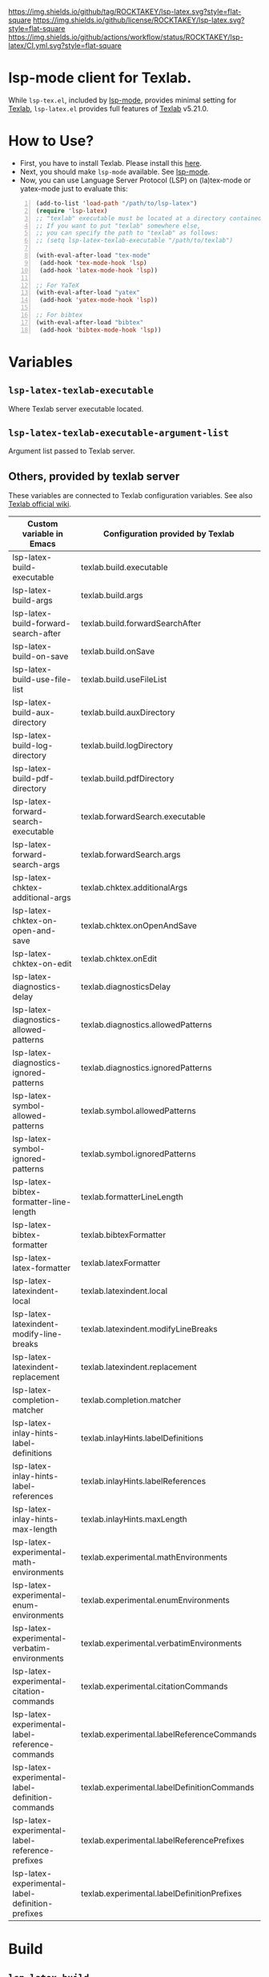 [[https://github.com/ROCKTAKEY/lsp-latex][https://img.shields.io/github/tag/ROCKTAKEY/lsp-latex.svg?style=flat-square]]
[[file:LICENSE][https://img.shields.io/github/license/ROCKTAKEY/lsp-latex.svg?style=flat-square]]
[[https://github.com/ROCKTAKEY/lsp-latex/actions][https://img.shields.io/github/actions/workflow/status/ROCKTAKEY/lsp-latex/CI.yml.svg?style=flat-square]]
[[https://melpa.org/#/lsp-latex][file:https://melpa.org/packages/lsp-latex-badge.svg]]
* lsp-mode client for Texlab.
While =lsp-tex.el=, included by [[https://github.com/emacs-lsp/lsp-mode][lsp-mode]], provides minimal setting for [[https://github.com/latex-lsp/texlab][Texlab]],
=lsp-latex.el= provides full features of [[https://github.com/latex-lsp/texlab][Texlab]] v5.21.0.

* How to Use?
  - First, you have to install Texlab.
    Please install this [[https://github.com/latex-lsp/texlab/releases][here]].
  - Next, you should make ~lsp-mode~ available. See [[https://github.com/emacs-lsp/lsp-mode][lsp-mode]].
  - Now, you can use Language Server Protocol (LSP) on (la)tex-mode or yatex-mode just to evaluate this:

#+BEGIN_SRC emacs-lisp -n
  (add-to-list 'load-path "/path/to/lsp-latex")
  (require 'lsp-latex)
  ;; "texlab" executable must be located at a directory contained in `exec-path'.
  ;; If you want to put "texlab" somewhere else,
  ;; you can specify the path to "texlab" as follows:
  ;; (setq lsp-latex-texlab-executable "/path/to/texlab")

  (with-eval-after-load "tex-mode"
   (add-hook 'tex-mode-hook 'lsp)
   (add-hook 'latex-mode-hook 'lsp))

  ;; For YaTeX
  (with-eval-after-load "yatex"
   (add-hook 'yatex-mode-hook 'lsp))

  ;; For bibtex
  (with-eval-after-load "bibtex"
   (add-hook 'bibtex-mode-hook 'lsp))
#+END_SRC
* Variables
** ~lsp-latex-texlab-executable~
   Where Texlab server executable located.
** ~lsp-latex-texlab-executable-argument-list~
   Argument list passed to Texlab server.
** Others, provided by texlab server
These variables are connected to Texlab configuration variables.
See also [[https://github.com/latex-lsp/texlab/wiki/Configuration][Texlab official wiki]].
| Custom variable in Emacs                         | Configuration provided by Texlab            |
|--------------------------------------------------+---------------------------------------------|
| lsp-latex-build-executable                       | texlab.build.executable                     |
| lsp-latex-build-args                             | texlab.build.args                           |
| lsp-latex-build-forward-search-after             | texlab.build.forwardSearchAfter             |
| lsp-latex-build-on-save                          | texlab.build.onSave                         |
| lsp-latex-build-use-file-list                    | texlab.build.useFileList                    |
| lsp-latex-build-aux-directory                    | texlab.build.auxDirectory                   |
| lsp-latex-build-log-directory                    | texlab.build.logDirectory                   |
| lsp-latex-build-pdf-directory                    | texlab.build.pdfDirectory                   |
| lsp-latex-forward-search-executable              | texlab.forwardSearch.executable             |
| lsp-latex-forward-search-args                    | texlab.forwardSearch.args                   |
| lsp-latex-chktex-additional-args                 | texlab.chktex.additionalArgs                |
| lsp-latex-chktex-on-open-and-save                | texlab.chktex.onOpenAndSave                 |
| lsp-latex-chktex-on-edit                         | texlab.chktex.onEdit                        |
| lsp-latex-diagnostics-delay                      | texlab.diagnosticsDelay                     |
| lsp-latex-diagnostics-allowed-patterns           | texlab.diagnostics.allowedPatterns          |
| lsp-latex-diagnostics-ignored-patterns           | texlab.diagnostics.ignoredPatterns          |
| lsp-latex-symbol-allowed-patterns                | texlab.symbol.allowedPatterns               |
| lsp-latex-symbol-ignored-patterns                | texlab.symbol.ignoredPatterns               |
| lsp-latex-bibtex-formatter-line-length           | texlab.formatterLineLength                  |
| lsp-latex-bibtex-formatter                       | texlab.bibtexFormatter                      |
| lsp-latex-latex-formatter                        | texlab.latexFormatter                       |
| lsp-latex-latexindent-local                      | texlab.latexindent.local                    |
| lsp-latex-latexindent-modify-line-breaks         | texlab.latexindent.modifyLineBreaks         |
| lsp-latex-latexindent-replacement                | texlab.latexindent.replacement              |
| lsp-latex-completion-matcher                     | texlab.completion.matcher                   |
| lsp-latex-inlay-hints-label-definitions          | texlab.inlayHints.labelDefinitions          |
| lsp-latex-inlay-hints-label-references           | texlab.inlayHints.labelReferences           |
| lsp-latex-inlay-hints-max-length                 | texlab.inlayHints.maxLength                 |
| lsp-latex-experimental-math-environments         | texlab.experimental.mathEnvironments        |
| lsp-latex-experimental-enum-environments         | texlab.experimental.enumEnvironments        |
| lsp-latex-experimental-verbatim-environments     | texlab.experimental.verbatimEnvironments    |
| lsp-latex-experimental-citation-commands         | texlab.experimental.citationCommands        |
| lsp-latex-experimental-label-reference-commands  | texlab.experimental.labelReferenceCommands  |
| lsp-latex-experimental-label-definition-commands | texlab.experimental.labelDefinitionCommands |
| lsp-latex-experimental-label-reference-prefixes  | texlab.experimental.labelReferencePrefixes  |
| lsp-latex-experimental-label-definition-prefixes | texlab.experimental.labelDefinitionPrefixes |

* Build
** ~lsp-latex-build~
   Request texlab to build =.tex= files.
   It use [[https://personal.psu.edu/~jcc8/software/latexmk/][=latexmk=]] by default, so add =.latexmkrc= if you want to customize
   latex commands or options. You can change build command and option to other
   such as =make=, by changing ~lsp-latex-build-executable~ and
   ~lsp-latex-build-args~.

   This command build asynchronously by default, while it build synchronously
   with prefix argument(=C-u=).

* Workspace commands
These commands are connected to Texlab Workspace commands.
See also [[https://github.com/latex-lsp/texlab/wiki/Workspace-commands][Texlab official wiki]].

| Custom variable in Emacs        | Configuration provided by Texlab |
|---------------------------------+----------------------------------|
| lsp-latex-clean-auxiliary       | texlab.cleanAuxiliary            |
| lsp-latex-clean-artifacts       | texlab.cleanArtifacts            |
| lsp-latex-change-environment    | texlab.changeEnvironment         |
| lsp-latex-find-environments     | texlab.findEnvironments          |
| lsp-latex-show-dependency-graph | texlab.showDependencyGraph       |
| lsp-latex-cancel-build          | texlab.cancelBuild               |

** =lsp-latex-clean-auxiliary=
This command removes LaTeX auxiliary files.
It will run =latexmk -c= in the project.

** =lsp-latex-clean-artifacts=
This command removes LaTeX auxiliary files and artifacts
It will run =latexmk -C= in the project.

** =lsp-latex-change-environment=
This command replaces enviroment name to NEW-NAME in current position.
This edits most-inner environment containing the current position.

** =lsp-latex-find-environments=
This function get list of environments containing the current point.
Each element of the list is =lsp-latex-environment-location= instance.
See the docstring of =lsp-latex-environment-location=.

*** =lsp-latex-complete-environment=
This function reads environment name from minibuffer and returns =lsp-latex-environment-location= instance.

It takes three arguments, =BUFFER=, =POINT=, =PROMPT=.
=PROMPT= is used as prompt for =consult--read=, which is wrapper of =completing-read=.
=BUFFER= and =POINT= specify basis to find environments.

** =lsp-latex-show-dependency-graph=
Show dependency graph written by DOT format.
[[https://ppareit.github.io/graphviz-dot-mode/][=graphviz-dot-mode=]] is needed if you needs syntax highlights or a graphical image.
** =lsp-latex-cancel-build=
This command request Texlab to cancel the proceeding build.

* Commands with =lsp-latex-complete-environment=
=lsp-latex-find-environments=, which is interface for =texlab.FindEnvironments=, does nothing but returns list of environments.
So this package provide some additional commands to utilize it.

** =lsp-latex-goto-environment=
Go to selected environment containing the current point.

** =lsp-latex-select-and-change-environment=
Change name of selected environment to NEW-NAME.

* Forward/inverse search
  Forward search and inverse search are available. See also [[https://github.com/latex-lsp/texlab/wiki/Previewing][Texlab official wiki]].

** Forward search
   You can move from Emacs to current position on pdf viewer
   by the function ~lsp-latex-forward-search~.
   To use, you should set ~lsp-latex-forward-search-executable~ and
   ~lsp-latex-forward-search-args~ according to your pdf viewer.

   You can see [[https://github.com/latex-lsp/texlab/wiki/Previewing][Texlab official wiki]], but you should replace some VSCode words with Emacs words.
   ~latex.forwardSearch.executable~ should be replaced with  ~lsp-latex-forward-search-executable~,
   and ~latex.forwardSearch.args~ with ~lsp-latex-forward-search-args~. You should setq each variable
   instead of writing like json, and vector in json is replaced to list in Emacs Lisp. So the json:
   #+BEGIN_SRC json :tangle yes
     {
            "texlab.forwardSearch.executable": "FavoriteViewer",
            "texlab.forwardSearch.args": [ "%p", "%f", "%l" ]
     }
   #+END_SRC
   should be replaced with the Emacs Lisp code:
   #+begin_src emacs-lisp :tangle yes
     (setq lsp-latex-forward-search-executable "FavoriteViewer")
     (setq lsp-latex-forward-search-args '("%p" "%f" "%l"))
   #+end_src

   In ~lsp-latex-forward-search-args~, the string "%f" is replaced with
   "The path of the current TeX file", "%p" with "The path of the current PDF file",
   "%l" with "The current line number", by Texlab (see [[https://github.com/latex-lsp/texlab/wiki/Configuration#texlabforwardsearchargs][Forward search arg section in Texlab official wiki]]).

   For example of SumatraPDF, write in init.el:
   #+begin_src emacs-lisp :tangle yes
     (setq lsp-latex-forward-search-executable "C:/Users/{User}/AppData/Local/SumatraPDF/SumatraPDF.exe")
     (setq lsp-latex-forward-search-args '("-reuse-instance" "%p" "-forward-search" "%f" "%l"))
   #+end_src
   while VSCode config with json (see [[https://github.com/latex-lsp/texlab/wiki/Previewing#forward-search][Texlab official wiki]]) is:
   #+BEGIN_SRC json :tangle yes
     {
       "texlab.forwardSearch.executable": "C:/Users/{User}/AppData/Local/SumatraPDF/SumatraPDF.exe",
       "texlab.forwardSearch.args": [
         "-reuse-instance",
         "%p",
         "-forward-search",
         "%f",
         "%l"
       ]
     }
   #+END_SRC

   Then, you can jump to the current position on pdf viewer by command ~lsp-latex-forward-search~.

** Inverse search
   You can go to the current position on Emacs from pdf viewer.
   Whatever pdf viewer you use, you should start Emacs server by writing in init.el:
   #+begin_src emacs-lisp :tangle yes
     (server-start)
   #+end_src
   Then, you can jump to line {{LINE-NUMBER}} in file named {{FILENAME}} with the command:
   #+BEGIN_SRC shell -n
     emacsclient +{{LINE-NUMBER}} {{FILENAME}}
   #+END_SRC
  {{LINE-NUMBER}} and {{FILENAME}} should be replaced with line number and filename you want
  to jump to. Each pdf viewer can provide some syntax to replace.

  For example of SmatraPDF (see [[https://github.com/latex-lsp/texlab/wiki/Previewing#inverse-search][Texlab official wiki]]),
  "Add the following line to your SumatraPDF settings file (Menu -> Settings -> Advanced Options):"
  #+BEGIN_SRC ini -n
    InverseSearchCmdLine = C:\path\to\emacsclient.exe +%l %f
  #+END_SRC
  Then, "You can execute the search by pressing Alt+DoubleClick in the PDF document".

** Examples
   These examples are according to [[https://github.com/latex-lsp/texlab/wiki/Previewing][Texlab official wiki]]. Especially, quoted or double-quoted
   sentences are citation from [[https://github.com/latex-lsp/texlab/wiki/Previewing][Texlab official wiki]].
*** SumatraPDF
    #+BEGIN_QUOTE
        We highly recommend SumatraPDF on Windows
        because Adobe Reader locks the opened PDF file and will therefore prevent further builds.
    #+END_QUOTE
**** Forward search
     Write to init.el:
     #+begin_src emacs-lisp :tangle yes
       (setq lsp-latex-forward-search-executable "C:/Users/{User}/AppData/Local/SumatraPDF/SumatraPDF.exe")
       (setq lsp-latex-forward-search-args '("-reuse-instance" "%p" "-forward-search" "%f" "%l"))
     #+end_src
**** Inverse Search
     #+BEGIN_QUOTE
     Add the following line to your [[https://www.sumatrapdfreader.org/][SumatraPDF]] settings file (Menu -> Settings -> Advanced Options):
     #+END_QUOTE
     #+BEGIN_SRC ini -n
       InverseSearchCmdLine = C:\path\to\emacsclient.exe +%l "%f"
     #+END_SRC
     #+BEGIN_QUOTE
     You can execute the search by pressing =Alt+DoubleClick= in the PDF document.
     #+END_QUOTE
*** Evince
    #+BEGIN_QUOTE
    The SyncTeX feature of [[https://wiki.gnome.org/Apps/Evince][Evince]] requires communication via D-Bus.
    In order to use it from the command line, install the [[https://github.com/latex-lsp/evince-synctex][evince-synctex]] script.
    #+END_QUOTE
**** Forward search
     Write to init.el:
     #+begin_src emacs-lisp :tangle yes
       (setq lsp-latex-forward-search-executable "evince-synctex")
       (setq lsp-latex-forward-search-args '("-f" "%l" "%p" "\"emacsclient +%l %f\""))
     #+end_src
**** Inverse search
     #+BEGIN_QUOTE
     The inverse search feature is already configured if you use =evince-synctex=.
     You can execute the search by pressing =Ctrl+Click= in the PDF document.
     #+END_QUOTE
*** Okular
**** Forward search
     Write to init.el:
     #+begin_src emacs-lisp :tangle yes
       (setq lsp-latex-forward-search-executable "okular")
       (setq lsp-latex-forward-search-args '("--unique" "file:%p#src:%l%f"))
     #+end_src
**** Inverse search
     #+BEGIN_QUOTE
     Change the editor of Okular (Settings -> Configure Okular... -> Editor)
     to "Custom Text Editor" and set the following command:
     #+END_QUOTE
     #+begin_src shell :tangle yes
       emacsclient +%l "%f"
     #+end_src
     You can execute the search by pressing =Shift+Click= in the PDF document.
*** Zathura
**** Forward search
     Write to init.el:
     #+begin_src emacs-lisp :tangle yes
       (setq lsp-latex-forward-search-executable "zathura")
       (setq lsp-latex-forward-search-args '("--synctex-forward" "%l:1:%f" "%p"))
     #+end_src
**** Inverse search
     #+BEGIN_QUOTE
     Add the following lines to your =~/.config/zathura/zathurarc= file:
     #+END_QUOTE
     #+BEGIN_SRC shell -n
       set synctex true
       set synctex-editor-command "emacsclient +%{line} %{input}"
     #+END_SRC
     #+BEGIN_QUOTE
     You can execute the search by pressing =Alt+Click= in the PDF document.
     #+END_QUOTE
*** qpdfview
**** Forward search
     Write to init.el:
     #+begin_src emacs-lisp :tangle yes
       (setq lsp-latex-forward-search-executable "qpdfview")
       (setq lsp-latex-forward-search-args '("--unique" "%p#src:%f:%l:1"))
     #+end_src
**** Inverse search
     #+BEGIN_QUOTE
     Change the source editor setting (Edit -> Settings... -> Behavior -> Source editor) to:
     #+END_QUOTE
     #+BEGIN_SRC shell -n
       emacsclient +%2 "%1"
     #+END_SRC
     #+BEGIN_QUOTE
     and select a mouse button modifier (Edit -> Settings... -> Behavior -> Modifiers ->
     Mouse button modifiers -> Open in Source Editor)of choice.
     You can execute the search by pressing Modifier+Click in the PDF document.
     #+END_QUOTE
*** Skim
    #+BEGIN_QUOTE
    We recommend [[https://skim-app.sourceforge.io/][Skim]] on macOS since it is the only native viewer that supports SyncTeX.
    Additionally, enable the "Reload automatically" setting in the Skim preferences
    (Skim -> Preferences -> Sync -> Check for file changes).
    #+END_QUOTE
**** Forward search
     Write to init.el:
     #+begin_src emacs-lisp :tangle yes
       (setq lsp-latex-forward-search-executable "/Applications/Skim.app/Contents/SharedSupport/displayline")
       (setq lsp-latex-forward-search-args '("%l" "%p" "%f"))
     #+end_src
     "If you want Skim to stay in the background after executing the forward search,
     you can add the =-g= option to" =lsp-latex-forward-search-args=.
**** Inverse search
     Select Emacs preset "in the Skim preferences
     (Skim -> Preferences -> Sync -> PDF-TeX Sync support).
     You can execute the search by pressing =Shift+⌘+Click= in the PDF document."
*** ~pdf-tools~ integration
    If you want to use forward search with ~pdf-tools~,
    follow the setting:
    #+begin_src emacs-lisp :tangle yes
      ;; Start Emacs server
      (server-start)
      ;; Turn on SyncTeX on the build.
      ;; If you use `lsp-latex-build', it is on by default.
      ;; If not (for example, YaTeX or LaTeX-mode building system),
      ;; put to init.el like this:
      (setq tex-command "platex --synctex=1")

      ;; Setting for pdf-tools
      (setq lsp-latex-forward-search-executable "emacsclient")
      (setq lsp-latex-forward-search-args
            '("--eval"
              "(lsp-latex-forward-search-with-pdf-tools \"%f\" \"%p\" \"%l\")"))
    #+end_src
    Inverse research is not provided by Texlab,
    so please use ~pdf-sync-backward-search-mouse~.

* License
  This package is licensed by GPLv3. See [[file:LICENSE][LICENSE]].
